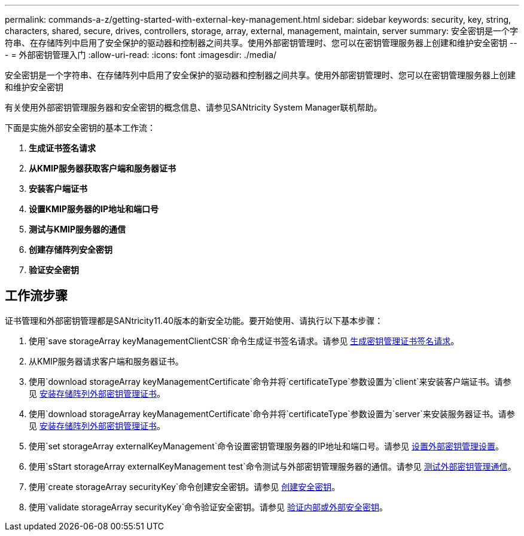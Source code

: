 ---
permalink: commands-a-z/getting-started-with-external-key-management.html 
sidebar: sidebar 
keywords: security, key, string, characters, shared, secure, drives, controllers, storage, array, external, management, maintain, server 
summary: 安全密钥是一个字符串、在存储阵列中启用了安全保护的驱动器和控制器之间共享。使用外部密钥管理时、您可以在密钥管理服务器上创建和维护安全密钥 
---
= 外部密钥管理入门
:allow-uri-read: 
:icons: font
:imagesdir: ./media/


[role="lead"]
安全密钥是一个字符串、在存储阵列中启用了安全保护的驱动器和控制器之间共享。使用外部密钥管理时、您可以在密钥管理服务器上创建和维护安全密钥

有关使用外部密钥管理服务器和安全密钥的概念信息、请参见SANtricity System Manager联机帮助。

下面是实施外部安全密钥的基本工作流：

. *生成证书签名请求*
. *从KMIP服务器获取客户端和服务器证书*
. *安装客户端证书*
. *设置KMIP服务器的IP地址和端口号*
. *测试与KMIP服务器的通信*
. *创建存储阵列安全密钥*
. *验证安全密钥*




== 工作流步骤

证书管理和外部密钥管理都是SANtricity11.40版本的新安全功能。要开始使用、请执行以下基本步骤：

. 使用`save storageArray keyManagementClientCSR`命令生成证书签名请求。请参见 xref:save-storagearray-keymanagementclientcsr.adoc[生成密钥管理证书签名请求]。
. 从KMIP服务器请求客户端和服务器证书。
. 使用`download storageArray keyManagementCertificate`命令并将`certificateType`参数设置为`client`来安装客户端证书。请参见 xref:download-storagearray-keymanagementcertificate.adoc[安装存储阵列外部密钥管理证书]。
. 使用`download storageArray keyManagementCertificate`命令并将`certificateType`参数设置为`server`来安装服务器证书。请参见 xref:download-storagearray-keymanagementcertificate.adoc[安装存储阵列外部密钥管理证书]。
. 使用`set storageArray externalKeyManagement`命令设置密钥管理服务器的IP地址和端口号。请参见 xref:set-storagearray-externalkeymanagement.adoc[设置外部密钥管理设置]。
. 使用`sStart storageArray externalKeyManagement test`命令测试与外部密钥管理服务器的通信。请参见 xref:start-storagearray-externalkeymanagement-test.adoc[测试外部密钥管理通信]。
. 使用`create storageArray securityKey`命令创建安全密钥。请参见 xref:create-storagearray-securitykey.adoc[创建安全密钥]。
. 使用`validate storageArray securityKey`命令验证安全密钥。请参见 xref:validate-storagearray-securitykey.adoc[验证内部或外部安全密钥]。

